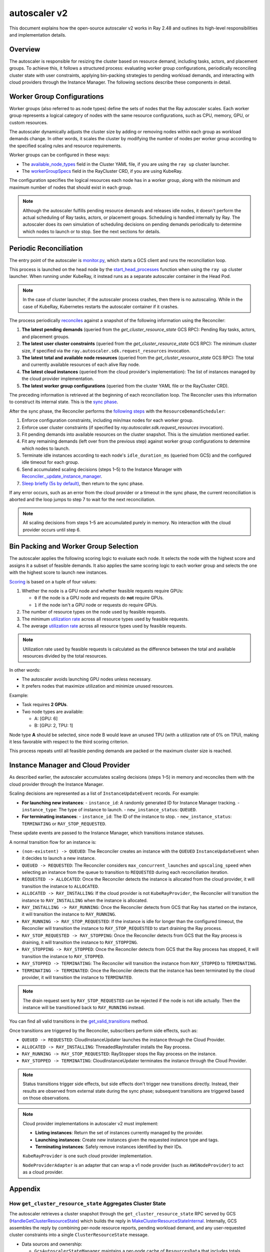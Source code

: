 .. _autoscaler-v2:

autoscaler v2
=============

This document explains how the open-source autoscaler v2 works in Ray 2.48 and outlines its high-level responsibilities and implementation details.


Overview
--------

The autoscaler is responsible for resizing the cluster based on resource demand, including tasks, actors, and placement groups.
To achieve this, it follows a structured process: evaluating worker group configurations, periodically reconciling cluster state with user constraints, applying bin-packing strategies to pending workload demands, and interacting with cloud providers through the Instance Manager.
The following sections describe these components in detail.

Worker Group Configurations
---------------------------

Worker groups (also referred to as node types) define the sets of nodes that the Ray autoscaler scales.
Each worker group represents a logical category of nodes with the same resource configurations, such as CPU, memory, GPU, or custom resources.

The autoscaler dynamically adjusts the cluster size by adding or removing nodes within each group as workload demands change. In other words, it scales the cluster by modifying the number of nodes per worker group according to the specified scaling rules and resource requirements.

Worker groups can be configured in these ways:

- The `available_node_types <https://docs.ray.io/en/latest/cluster/vms/references/ray-cluster-configuration.html#node-types>`__ field in the Cluster YAML file, if you are using the ``ray up`` cluster launcher.
- The `workerGroupSpecs <https://docs.ray.io/en/latest/cluster/kubernetes/user-guides/config.html#pod-configuration-headgroupspec-and-workergroupspecs>`__ field in the RayCluster CRD, if you are using KubeRay.

The configuration specifies the logical resources each node has in a worker group, along with the minimum and maximum number of nodes that should exist in each group.

.. note::

   Although the autoscaler fulfills pending resource demands and releases idle nodes, it doesn't perform the actual scheduling of Ray tasks, actors, or placement groups. Scheduling is handled internally by Ray.
   The autoscaler does its own simulation of scheduling decisions on pending demands periodically to determine which nodes to launch or to stop. See the next sections for details.


Periodic Reconciliation
-----------------------

The entry point of the autoscaler is `monitor.py <https://github.com/ray-project/ray/blob/03491225d59a1ffde99c3628969ccf456be13efd/python/ray/autoscaler/v2/monitor.py#L332>`__, which starts a GCS client and runs the reconciliation loop.

This process is launched on the head node by the `start_head_processes <https://github.com/ray-project/ray/blob/03491225d59a1ffde99c3628969ccf456be13efd/python/ray/_private/node.py#L1439>`__ function when using the ``ray up`` cluster launcher.
When running under KubeRay, it instead runs as a separate autoscaler container in the Head Pod.

.. note::

   In the case of cluster launcher, if the autoscaler process crashes, then there is no autoscaling.
   While in the case of KubeRay, Kubernetes restarts the autoscaler container if it crashes.


The process periodically `reconciles <https://github.com/ray-project/ray/blob/03491225d59a1ffde99c3628969ccf456be13efd/python/ray/autoscaler/v2/autoscaler.py#L200-L213>`__ against a snapshot of the following information using the Reconciler:

1. **The latest pending demands** (queried from the `get_cluster_resource_state` GCS RPC): Pending Ray tasks, actors, and placement groups.
2. **The latest user cluster constraints** (queried from the `get_cluster_resource_state` GCS RPC): The minimum cluster size, if specified via the ``ray.autoscaler.sdk.request_resources`` invocation.
3. **The latest total and available node resources** (queried from the `get_cluster_resource_state` GCS RPC): The total and currently available resources of each alive Ray node.
4. **The latest cloud instances** (queried from the cloud provider's implementation): The list of instances managed by the cloud provider implementation.
5. **The latest worker group configurations** (queried from the cluster YAML file or the RayCluster CRD).

The preceding information is retrieved at the beginning of each reconciliation loop.
The Reconciler uses this information to construct its internal state. This is the `sync phase <https://github.com/ray-project/ray/blob/03491225d59a1ffde99c3628969ccf456be13efd/python/ray/autoscaler/v2/instance_manager/reconciler.py#L112-L120>`__.

After the sync phase, the Reconciler performs the `following steps <https://github.com/ray-project/ray/blob/03491225d59a1ffde99c3628969ccf456be13efd/python/ray/autoscaler/v2/scheduler.py#L840>`__ with the ``ResourceDemandScheduler``:

1. Enforce configuration constraints, including min/max nodes for each worker group.
2. Enforce user cluster constraints (if specified by `ray.autoscaler.sdk.request_resources` invocation).
3. Fit pending demands into available resources on the cluster snapshot. This is the simulation mentioned earlier.
4. Fit any remaining demands (left over from the previous step) against worker group configurations to determine which nodes to launch.
5. Terminate idle instances according to each node's ``idle_duration_ms`` (queried from GCS) and the configured idle timeout for each group.
6. Send accumulated scaling decisions (steps 1–5) to the Instance Manager with `Reconciler._update_instance_manager <https://github.com/ray-project/ray/blob/03491225d59a1ffde99c3628969ccf456be13efd/python/ray/autoscaler/v2/instance_manager/reconciler.py#L1157-L1193>`__.
7. `Sleep briefly (5s by default) <https://github.com/ray-project/ray/blob/03491225d59a1ffde99c3628969ccf456be13efd/python/ray/autoscaler/v2/monitor.py#L178>`__, then return to the sync phase.

If any error occurs, such as an error from the cloud provider or a timeout in the sync phase, the current reconciliation is aborted and the loop jumps to step 7 to wait for the next reconciliation.

.. note::

   All scaling decisions from steps 1–5 are accumulated purely in memory.
   No interaction with the cloud provider occurs until step 6.


Bin Packing and Worker Group Selection
--------------------------------------

The autoscaler applies the following scoring logic to evaluate each node. It selects the node with the highest score and assigns it a subset of feasible demands.
It also applies the same scoring logic to each worker group and selects the one with the highest score to launch new instances.

`Scoring <https://github.com/ray-project/ray/blob/03491225d59a1ffde99c3628969ccf456be13efd/python/ray/autoscaler/v2/scheduler.py#L430>`__ is based on a tuple of four values:

1. Whether the node is a GPU node and whether feasible requests require GPUs:

   - ``0`` if the node is a GPU node and requests do **not** require GPUs.
   - ``1`` if the node isn't a GPU node or requests do require GPUs.
2. The number of resource types on the node used by feasible requests.
3. The minimum `utilization rate <https://github.com/ray-project/ray/blob/03491225d59a1ffde99c3628969ccf456be13efd/python/ray/autoscaler/v2/scheduler.py#L481-L489>`__ across all resource types used by feasible requests.
4. The average `utilization rate <https://github.com/ray-project/ray/blob/03491225d59a1ffde99c3628969ccf456be13efd/python/ray/autoscaler/v2/scheduler.py#L481-L489>`__ across all resource types used by feasible requests.

.. note::

   Utilization rate used by feasible requests is calculated as the difference between the total and available resources divided by the total resources.


In other words:

- The autoscaler avoids launching GPU nodes unless necessary.
- It prefers nodes that maximize utilization and minimize unused resources.

Example:

- Task requires **2 GPUs**.
- Two node types are available:

  - A: [GPU: 6]
  - B: [GPU: 2, TPU: 1]

Node type **A** should be selected, since node B would leave an unused TPU (with a utilization rate of 0% on TPU), making it less favorable with respect to the third scoring criterion.

This process repeats until all feasible pending demands are packed or the maximum cluster size is reached.


Instance Manager and Cloud Provider
-----------------------------------

As described earlier, the autoscaler accumulates scaling decisions (steps 1–5) in memory and reconciles them with the cloud provider through the Instance Manager.

Scaling decisions are represented as a list of ``InstanceUpdateEvent`` records. For example:

- **For launching new instances**:
  - ``instance_id``: A randomly generated ID for Instance Manager tracking.
  - ``instance_type``: The type of instance to launch.
  - ``new_instance_status``: ``QUEUED``.

- **For terminating instances**:
  - ``instance_id``: The ID of the instance to stop.
  - ``new_instance_status``: ``TERMINATING`` or ``RAY_STOP_REQUESTED``.

These update events are passed to the Instance Manager, which transitions instance statuses.

A normal transition flow for an instance is:

- ``(non-existent) -> QUEUED``: The Reconciler creates an instance with the ``QUEUED`` ``InstanceUpdateEvent`` when it decides to launch a new instance.
- ``QUEUED -> REQUESTED``: The Reconciler considers ``max_concurrent_launches`` and ``upscaling_speed`` when selecting an instance from the queue to transition to ``REQUESTED`` during each reconciliation iteration.
- ``REQUESTED -> ALLOCATED``: Once the Reconciler detects the instance is allocated from the cloud provider, it will transition the instance to ``ALLOCATED``.
- ``ALLOCATED -> RAY_INSTALLING``: If the cloud provider is not ``KubeRayProvider``, the Reconciler will transition the instance to ``RAY_INSTALLING`` when the instance is allocated.
- ``RAY_INSTALLING -> RAY_RUNNING``: Once the Reconciler detects from GCS that Ray has started on the instance, it will transition the instance to ``RAY_RUNNING``.
- ``RAY_RUNNING -> RAY_STOP_REQUESTED``: If the instance is idle for longer than the configured timeout, the Reconciler will transition the instance to ``RAY_STOP_REQUESTED`` to start draining the Ray process.
- ``RAY_STOP_REQUESTED -> RAY_STOPPING``: Once the Reconciler detects from GCS that the Ray process is draining, it will transition the instance to ``RAY_STOPPING``.
- ``RAY_STOPPING -> RAY_STOPPED``: Once the Reconciler detects from GCS that the Ray process has stopped, it will transition the instance to ``RAY_STOPPED``.
- ``RAY_STOPPED -> TERMINATING``: The Reconciler will transition the instance from ``RAY_STOPPED`` to ``TERMINATING``.
- ``TERMINATING -> TERMINATED``: Once the Reconciler detects that the instance has been terminated by the cloud provider, it will transition the instance to ``TERMINATED``.

.. note::

   The drain request sent by ``RAY_STOP_REQUESTED`` can be rejected if the node is not idle actually. Then the instance will be transitioned back to ``RAY_RUNNING`` instead.


You can find all valid transitions in the `get_valid_transitions <https://github.com/ray-project/ray/blob/03491225d59a1ffde99c3628969ccf456be13efd/python/ray/autoscaler/v2/instance_manager/common.py#L193>`__ method.

Once transitions are triggered by the Reconciler, subscribers perform side effects, such as:

- ``QUEUED -> REQUESTED``: CloudInstanceUpdater launches the instance through the Cloud Provider.
- ``ALLOCATED -> RAY_INSTALLING``: ThreadedRayInstaller installs the Ray process.
- ``RAY_RUNNING -> RAY_STOP_REQUESTED``: RayStopper stops the Ray process on the instance.
- ``RAY_STOPPED -> TERMINATING``: CloudInstanceUpdater terminates the instance through the Cloud Provider.


.. note::

   Status transitions trigger side effects, but side effects don't trigger new transitions directly.
   Instead, their results are observed from external state during the sync phase; subsequent transitions are triggered based on those observations.


.. note::

   Cloud provider implementations in autoscaler v2 must implement:

   - **Listing instances**: Return the set of instances currently managed by the provider.
   - **Launching instances**: Create new instances given the requested instance type and tags.
   - **Terminating instances**: Safely remove instances identified by their IDs.

   ``KubeRayProvider`` is one such cloud provider implementation.

   ``NodeProviderAdapter`` is an adapter that can wrap a v1 node provider (such as ``AWSNodeProvider``) to act as a cloud provider.


Appendix
--------

How ``get_cluster_resource_state`` Aggregates Cluster State
~~~~~~~~~~~~~~~~~~~~~~~~~~~~~~~~~~~~~~~~~~~~~~~~~~~~~~~~~~

The autoscaler retrieves a cluster snapshot through the ``get_cluster_resource_state`` RPC served by GCS (`HandleGetClusterResourceState <https://github.com/ray-project/ray/blob/03491225d59a1ffde99c3628969ccf456be13efd/src/ray/gcs/gcs_server/gcs_autoscaler_state_manager.cc#L48>`__) which builds the reply in `MakeClusterResourceStateInternal <https://github.com/ray-project/ray/blob/03491225d59a1ffde99c3628969ccf456be13efd/src/ray/gcs/gcs_server/gcs_autoscaler_state_manager.cc#L179>`__. Internally, GCS assembles the reply by combining per-node resource reports, pending workload demand, and any user-requested cluster constraints into a single ``ClusterResourceState`` message.

- Data sources and ownership:

  - ``GcsAutoscalerStateManager`` maintains a per-node cache of ``ResourcesData`` that includes totals, availables, and load-by-shape. GCS periodically polls each alive raylet (``GetResourceLoad``) and updates this cache (`GcsServer::InitGcsResourceManager <https://github.com/ray-project/ray/blob/03491225d59a1ffde99c3628969ccf456be13efd/src/ray/gcs/gcs_server/gcs_server.cc#L375-L418>`__, `UpdateResourceLoadAndUsage <https://github.com/ray-project/ray/blob/03491225d59a1ffde99c3628969ccf456be13efd/src/ray/gcs/gcs_server/gcs_autoscaler_state_manager.cc#L267-L281>`__), then uses it to construct snapshots.
  - ``GcsNodeInfo`` provides static and slowly changing node metadata (node ID, instance ID, node type name, IP, labels, instance type) and dead/alive status.
  - Placement group demand comes from the placement group manager.
  - User cluster constraints come from autoscaler SDK requests that GCS records.

- Fields assembled in the reply:

  - ``node_states``: For each node, GCS sets identity and metadata from ``GcsNodeInfo`` and pulls resources and status from the cached ``ResourcesData`` (`GetNodeStates <https://github.com/ray-project/ray/blob/03491225d59a1ffde99c3628969ccf456be13efd/src/ray/gcs/gcs_server/gcs_autoscaler_state_manager.cc#L319>`__). Dead nodes are marked ``DEAD`` and omit resource details. For alive nodes, GCS also includes ``idle_duration_ms`` and any node activity strings.
  - ``pending_resource_requests``: Computed by aggregating per-node load-by-shape across the cluster (`GetPendingResourceRequests <https://github.com/ray-project/ray/blob/03491225d59a1ffde99c3628969ccf456be13efd/src/ray/gcs/gcs_server/gcs_autoscaler_state_manager.cc#L303-L317>`__). For each resource shape, the count is the sum of infeasible, backlog, and ready requests that haven't been scheduled yet.
  - ``pending_gang_resource_requests``: Pending or rescheduling placement groups represented as gang requests (`GetPendingGangResourceRequests <https://github.com/ray-project/ray/blob/03491225d59a1ffde99c3628969ccf456be13efd/src/ray/gcs/gcs_server/gcs_autoscaler_state_manager.cc#L193>`__).
  - ``cluster_resource_constraints``: The set of minimal cluster resource constraints previously requested via ``ray.autoscaler.sdk.request_resources`` (`GetClusterResourceConstraints <https://github.com/ray-project/ray/blob/03491225d59a1ffde99c3628969ccf456be13efd/src/ray/gcs/gcs_server/gcs_autoscaler_state_manager.cc#L245>`__).
